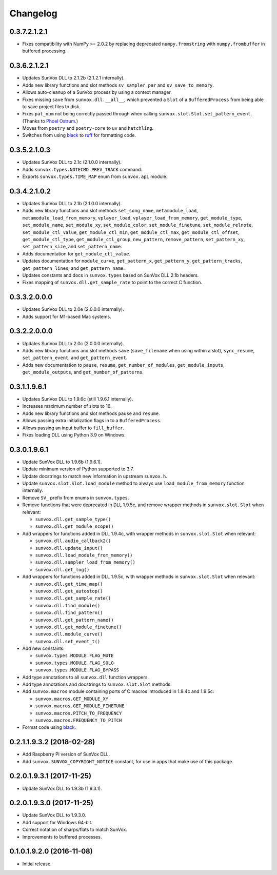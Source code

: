 Changelog
=========


0.3.7.2.1.2.1
-------------

- Fixes compatibility with NumPy >= 2.0.2 by replacing deprecated
  ``numpy.fromstring`` with ``numpy.frombuffer`` in buffered processing.


0.3.6.2.1.2.1
-------------

- Updates SunVox DLL to 2.1.2b (2.1.2.1 internally).

- Adds new library functions and slot methods ``sv_sampler_par`` and
  ``sv_save_to_memory``.

- Allows auto-cleanup of a SunVox process by using a context manager.

- Fixes missing ``save`` from ``sunvox.dll.__all__``,
  which prevented a ``Slot`` of a ``BufferedProcess``
  from being able to save project files to disk.

- Fixes ``pat_num`` not being correctly passed through
  when calling ``sunvox.slot.Slot.set_pattern_event``.
  (Thanks to `Phoel Ostrum <https://github.com/phostrum>`__.)

- Moves from ``poetry`` and ``poetry-core`` to ``uv`` and ``hatchling``.

- Switches from using black_ to ruff_ for formatting code.

..  _ruff:
    https://docs.astral.sh/ruff/


0.3.5.2.1.0.3
-------------

- Updates SunVox DLL to 2.1c (2.1.0.0 internally).

- Adds ``sunvox.types.NOTECMD.PREV_TRACK`` command.

- Exports ``sunvox.types.TIME_MAP`` enum from ``sunvox.api`` module.


0.3.4.2.1.0.2
-------------

- Updates SunVox DLL to 2.1b (2.1.0.0 internally).

- Adds new library functions and slot methods ``set_song_name``,
  ``metamodule_load``, ``metamodule_load_from_memory``, ``vplayer_load``,
  ``vplayer_load_from_memory``, ``get_module_type``, ``set_module_name``,
  ``set_module_xy``, ``set_module_color``, ``set_module_finetune``,
  ``set_module_relnote``, ``set_module_ctl_value``, ``get_module_ctl_min``,
  ``get_module_ctl_max``, ``get_module_ctl_offset``, ``get_module_ctl_type``,
  ``get_module_ctl_group``, ``new_pattern``, ``remove_pattern``,
  ``set_pattern_xy``, ``set_pattern_size``, and ``set_pattern_name``.

- Adds documentation for ``get_module_ctl_value``.

- Updates documentation for ``module_curve``, ``get_pattern_x``,
  ``get_pattern_y``, ``get_pattern_tracks``, ``get_pattern_lines``,
  and ``get_pattern_name``.

- Updates constants and docs in ``sunvox.types``
  based on SunVox DLL 2.1b headers.

- Fixes mapping of ``sunvox.dll.get_sample_rate`` to point to
  the correct C function.


0.3.3.2.0.0.0
-------------

- Updates SunVox DLL to 2.0e (2.0.0.0 internally).

- Adds support for M1-based Mac systems.


0.3.2.2.0.0.0
-------------

- Updates SunVox DLL to 2.0c (2.0.0.0 internally).

- Adds new library functions and slot methods ``save``
  (``save_filename`` when using within a slot),
  ``sync_resume``, ``set_pattern_event``, and ``get_pattern_event``.

- Adds new documentation to ``pause``, ``resume``, ``get_number_of_modules``,
  ``get_module_inputs``, ``get_module_outputs``, and ``get_number_of_patterns``.


0.3.1.1.9.6.1
-------------

- Updates SunVox DLL to 1.9.6c (still 1.9.6.1 internally).

- Increases maximum number of slots to 16.

- Adds new library functions and slot methods ``pause`` and ``resume``.

- Allows passing extra initialization flags in to a ``BufferedProcess``.

- Allows passing an input buffer to ``fill_buffer``.

- Fixes loading DLL using Python 3.9 on Windows.


0.3.0.1.9.6.1
-------------

- Update SunVox DLL to 1.9.6b (1.9.6.1).

- Update minimum version of Python supported to 3.7.

- Update docstrings to match new information in upstream ``sunvox.h``.

- Update ``sunvox.slot.Slot.load_module`` method to always use
  ``load_module_from_memory`` function internally.

- Remove ``SV_`` prefix from enums in ``sunvox.types``.

- Remove functions that were deprecated in DLL 1.9.5c, and remove wrapper methods in
  ``sunvox.slot.Slot`` when relevant:

  - ``sunvox.dll.get_sample_type()``

  - ``sunvox.dll.get_module_scope()``

- Add wrappers for functions added in DLL 1.9.4c, with wrapper methods in
  ``sunvox.slot.Slot`` when relevant:

  - ``sunvox.dll.audio_callback2()``

  - ``sunvox.dll.update_input()``

  - ``sunvox.dll.load_module_from_memory()``

  - ``sunvox.dll.sampler_load_from_memory()``

  - ``sunvox.dll.get_log()``

- Add wrappers for functions added in DLL 1.9.5c, with wrapper methods in
  ``sunvox.slot.Slot`` when relevant:

  - ``sunvox.dll.get_time_map()``

  - ``sunvox.dll.get_autostop()``

  - ``sunvox.dll.get_sample_rate()``

  - ``sunvox.dll.find_module()``

  - ``sunvox.dll.find_pattern()``

  - ``sunvox.dll.get_pattern_name()``

  - ``sunvox.dll.get_module_finetune()``

  - ``sunvox.dll.module_curve()``

  - ``sunvox.dll.set_event_t()``

- Add new constants:

  - ``sunvox.types.MODULE.FLAG_MUTE``

  - ``sunvox.types.MODULE.FLAG_SOLO``

  - ``sunvox.types.MODULE.FLAG_BYPASS``

- Add type annotations to all ``sunvox.dll`` function wrappers.

- Add type annotations and docstrings to ``sunvox.slot.Slot`` methods.

- Add ``sunvox.macros`` module containing ports of C macros introduced in 1.9.4c
  and 1.9.5c:

  - ``sunvox.macros.GET_MODULE_XY``

  - ``sunvox.macros.GET_MODULE_FINETUNE``

  - ``sunvox.macros.PITCH_TO_FREQUENCY``

  - ``sunvox.macros.FREQUENCY_TO_PITCH``

- Format code using black_.

..  _black:
    https://black.readthedocs.io/en/stable/


0.2.1.1.9.3.2 (2018-02-28)
--------------------------

- Add Raspberry Pi version of SunVox DLL.

- Add ``sunvox.SUNVOX_COPYRIGHT_NOTICE`` constant, for use in apps
  that make use of this package.


0.2.0.1.9.3.1 (2017-11-25)
--------------------------

- Update SunVox DLL to 1.9.3b (1.9.3.1).


0.2.0.1.9.3.0 (2017-11-25)
--------------------------

- Update SunVox DLL to 1.9.3.0.

- Add support for Windows 64-bit.

- Correct notation of sharps/flats to match SunVox.

- Improvements to buffered processes.


0.1.0.1.9.2.0 (2016-11-08)
--------------------------

- Initial release.
